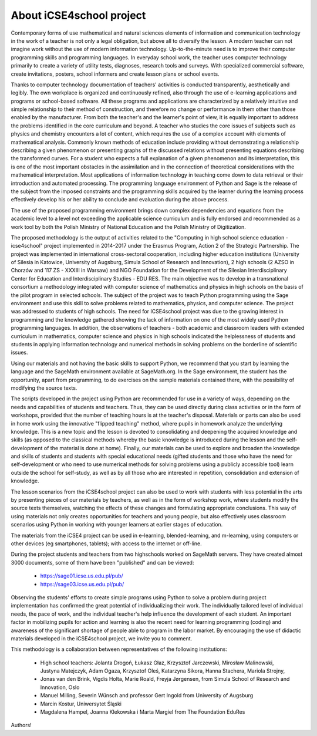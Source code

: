 About iCSE4school project
-------------------------




Contemporary forms of use mathematical and natural sciences elements
of information and communication technology in the work of a teacher
is not only a legal obligation, but above all to diversify the
lesson. A modern teacher can not imagine work without the use of
modern information technology. Up-to-the-minute need is to improve
their computer programming skills and programming languages. In
everyday school work, the teacher uses computer technology primarily
to create a variety of utility tests, diagnoses, research tools and
surveys. With specialized commercial software, create invitations,
posters, school informers and create lesson plans or school events.

Thanks to computer technology documentation of teachers' activities is
conducted transparently, aesthetically and legibly. The own workplace
is organized and continuously refined, also through the use of
e-learning applications and programs or school-based software. All
these programs and applications are characterized by a relatively
intuitive and simple relationship to their method of construction, and
therefore no change or performance in them other than those enabled by
the manufacturer. From both the teacher's and the learner's point of
view, it is equally important to address the problems identified in
the core curriculum and beyond. A teacher who studies the core issues
of subjects such as physics and chemistry encounters a lot of content,
which requires the use of a complex account with elements of
mathematical analysis. Commonly known methods of education include
providing without demonstrating a relationship describing a given
phenomenon or presenting graphs of the discussed relations without
presenting equations describing the transformed curves. For a student
who expects a full explanation of a given phenomenon and its
interpretation, this is one of the most important obstacles in the
assimilation and in the connection of theoretical considerations with
the mathematical interpretation. Most applications of information
technology in teaching come down to data retrieval or their
introduction and automated processing. The programming language
environment of Python and Sage is the release of the subject from the
imposed constraints and the programming skills acquired by the learner
during the learning process effectively develop his or her ability to
conclude and evaluation during the above process.

The use of the proposed programming environment brings down complex
dependencies and equations from the academic level to a level not
exceeding the applicable science curriculum and is fully endorsed and
recommended as a work tool by both the Polish Ministry of National
Education and the Polish Ministry of Digitization.

The proposed methodology is the output of activities related to the
"Computing in high school science education - icse4school" project
implemented in 2014-2017 under the Erasmus Program, Action 2 of the
Strategic Partnership. The project was implemented in international
cross-sectoral cooperation, including higher education institutions
(University of Silesia in Katowice, University of Augsburg, Simula
School of Research and Innovation), 2 high schools (2 AZSO in Chorzów
and 117 ZS - XXXIII in Warsaw) and NGO Foundation for the Development
of the Silesian Interdisciplinary Center for Education and
Interdisciplinary Studies - EDU RES.  The main objective was to
develop in a transnational consortium a methodology integrated with
computer science of mathematics and physics in high schools on the
basis of the pilot program in selected schools.  The subject of the
project was to teach Python programming using the Sage environment and
use this skill to solve problems related to mathematics, physics, and
computer science. The project was addressed to students of high
schools.  The need for ICSE4school project was due to the growing
interest in programming and the knowledge gathered showing the lack of
information on one of the most widely used Python programming
languages. In addition, the observations of teachers - both academic
and classroom leaders with extended curriculum in mathematics,
computer science and physics in high schools indicated the
helplessness of students and students in applying information
technology and numerical methods in solving problems on the borderline
of scientific issues.

Using our materials and not having the basic skills to support Python,
we recommend that you start by learning the language and the SageMath
environment available at SageMath.org. In the Sage environment, the
student has the opportunity, apart from programming, to do exercises
on the sample materials contained there, with the possibility of
modifying the source texts.

The scripts developed in the project using Python are recommended for
use in a variety of ways, depending on the needs and capabilities of
students and teachers. Thus, they can be used directly during class
activities or in the form of workshops, provided that the number of
teaching hours is at the teacher's disposal. Materials or parts can
also be used in home work using the innovative "flipped teaching"
method, where pupils in homework analyze the underlying
knowledge. This is a new topic and the lesson is devoted to
consolidating and deepening the acquired knowledge and skills (as
opposed to the classical methods whereby the basic knowledge is
introduced during the lesson and the self-development of the material
is done at home). Finally, our materials can be used to explore and
broaden the knowledge and skills of students and students with special
educational needs (gifted students and those who have the need for
self-development or who need to use numerical methods for solving
problems using a publicly accessible tool) learn outside the school
for self-study, as well as by all those who are interested in
repetition, consolidation and extension of knowledge.

The lesson scenarios from the iCSE4school project can also be used to
work with students with less potential in the arts by presenting
pieces of our materials by teachers, as well as in the form of
workshop work, where students modify the source texts themselves,
watching the effects of these changes and formulating appropriate
conclusions. This way of using materials not only creates
opportunities for teachers and young people, but also effectively uses
classroom scenarios using Python in working with younger learners at
earlier stages of education.

The materials from the iCSE4 project can be used in e-learning,
blended-learning, and m-learning, using computers or other devices (eg
smartphones, tablets); with access to the internet or off-line.

During the project students and teachers from two highschools worked
on SageMath servers. They have created almost 3000 documents, some of
them have been "published" and can be viewed:

        -  `<https://sage01.icse.us.edu.pl/pub/>`_
        -  `<https://sage03.icse.us.edu.pl/pub/>`_


Observing the students' efforts to create simple programs using Python
to solve a problem during project implementation has confirmed the
great potential of individualizing their work. The individually
tailored level of individual needs, the pace of work, and the
individual teacher's help influence the development of each
student. An important factor in mobilizing pupils for action and
learning is also the recent need for learning programming (coding) and
awareness of the significant shortage of people able to program in the
labor market. By encouraging the use of didactic materials developed
in the iCSE4school project, we invite you to comment.

This methodology is a collaboration between representatives of the following institutions:


 - High school teachers: Jolanta Drogoń, Łukasz Głaz, Krzysztof Jarczewski,
   Mirosław Malinowski, Justyna Matejczyk, Adam Ogaza, Krzysztof Oleś,
   Katarzyna Sikora, Hanna Stachera, Mariola Strojny,
 - Jonas van den Brink, Vigdis Holta, Marie Roald, Freyja Jørgensen,
   from  Simula School of Research and Innovation, Oslo
 - Manuel Milling, Severin Wünsch and  professor Gert Ingold from Uniwersity of Augsburg
 - Marcin Kostur, Uniwersytet Śląski
 - Magdalena Hampel, Joanna Klekowska i Marta Margiel from The Foundation EduRes
            




Authors!
 


